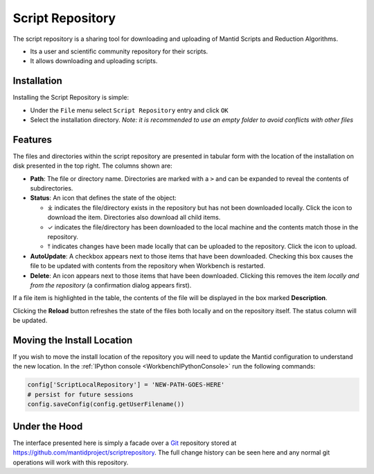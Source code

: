 .. _WorkbenchScriptRepository:

=================
Script Repository
=================

The script repository is a sharing tool for downloading and uploading of Mantid Scripts and Reduction Algorithms.

- Its a user and scientific community repository for their scripts.
- It allows downloading and uploading scripts.

Installation
------------

Installing the Script Repository is simple:

- Under the ``File`` menu select ``Script Repository`` entry and click ``OK``
- Select the installation directory. *Note: it is recommended to use an empty folder to avoid conflicts with other files*

Features
--------

.. image:: /images/Workbench/ScriptRepository/scriptrepository_main.png
   :scale: 50%
   :align: center


The files and directories within the script repository are presented in tabular
form with the location of the installation on disk presented in the top right.
The columns shown are:

- **Path**: The file or directory name. Directories are marked with a ``>`` and
  can be expanded to reveal the contents of subdirectories.

- **Status**: An icon that defines the state of the object:

  - ⤓ indicates the file/directory exists in the repository but has not been
    downloaded locally. Click the icon to download the item.
    Directories also download all child items.

  - ✓ indicates the file/directory has been downloaded to the
    local machine and the contents match those in the repository.

  - ⤒ indicates changes have been made locally that can be uploaded to the
    repository. Click the icon to upload.

- **AutoUpdate**: A checkbox appears next to those items that have been downloaded.
  Checking this box causes the file to be updated with contents from the
  repository when Workbench is restarted.

- **Delete**: An icon appears next to those items that have been downloaded.
  Clicking this removes the item *locally and from the repository* (a confirmation dialog
  appears first).

If a file item is highlighted in the table, the contents of the file will be
displayed in the box marked **Description**.

Clicking the **Reload** button refreshes the state of the files both locally and
on the repository itself. The status column will be updated.

Moving the Install Location
---------------------------

If you wish to move the install location of the repository you will need
to update the Mantid configuration to understand the new location.
In the :ref:`IPython console <WorkbenchIPythonConsole>` run the following
commands:

.. code:: python

   config['ScriptLocalRepository'] = 'NEW-PATH-GOES-HERE'
   # persist for future sessions
   config.saveConfig(config.getUserFilename())

Under the Hood
--------------

The interface presented here is simply a facade over a `Git <https://git-scm.com/>`__
repository stored at https://github.com/mantidproject/scriptrepository.
The full change history can be seen here and any normal git operations
will work with this repository.
